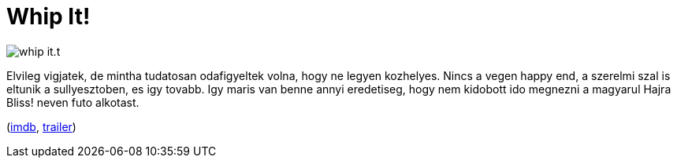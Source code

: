 = Whip It!

:slug: whip-it
:category: film
:tags: hu
:date: 2011-02-11T21:32:32Z
image::/pic/whip-it.t.png[align="center"]

Elvileg vigjatek, de mintha tudatosan odafigyeltek volna, hogy ne legyen
kozhelyes. Nincs a vegen happy end, a szerelmi szal is eltunik a
sullyesztoben, es igy tovabb. Igy maris van benne annyi eredetiseg, hogy
nem kidobott ido megnezni a magyarul Hajra Bliss! neven futo alkotast.

(http://www.imdb.com/title/tt1172233/[imdb],
http://www.youtube.com/watch?v=RQGPdXnb2Gg[trailer])
